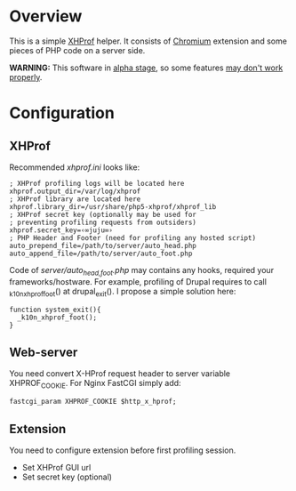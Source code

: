 * Overview

  This is a simple [[http://pecl.php.net/package/xhprof][XHProf]] helper. It consists of [[http://www.chromium.org/Home][Chromium]] extension and some pieces of PHP code on a server side.
  
  *WARNING:* This software in _alpha stage_, so some features _may don't work properly_.

* Configuration

** XHProf
   
   Recommended /xhprof.ini/ looks like:
   : ; XHProf profiling logs will be located here
   : xhprof.output_dir=/var/log/xhprof
   : ; XHProf library are located here
   : xhprof.library_dir=/usr/share/php5-xhprof/xhprof_lib
   : ; XHProf secret key (optionally may be used for
   : ; preventing profiling requests from outsiders)
   : xhprof.secret_key=‹∞juju∞›
   : ; PHP Header and Footer (need for profiling any hosted script)
   : auto_prepend_file=/path/to/server/auto_head.php
   : auto_append_file=/path/to/server/auto_foot.php

   Code of /server/auto_{head,foot}.php/ may contains any hooks, required your frameworks/hostware.
   For example, profiling of Drupal requires to call _k10n_xhprof_foot() at drupal_exit().
   I propose a simple solution here:
   : function system_exit(){
   :   _k10n_xhprof_foot();
   : }

** Web-server
   
   You need convert X-HProf request header to server variable XHPROF_COOKIE. For Nginx FastCGI simply add:
   : fastcgi_param XHPROF_COOKIE $http_x_hprof;

** Extension

   You need to configure extension before first profiling session.
   + Set XHProf GUI url
   + Set secret key (optional)
